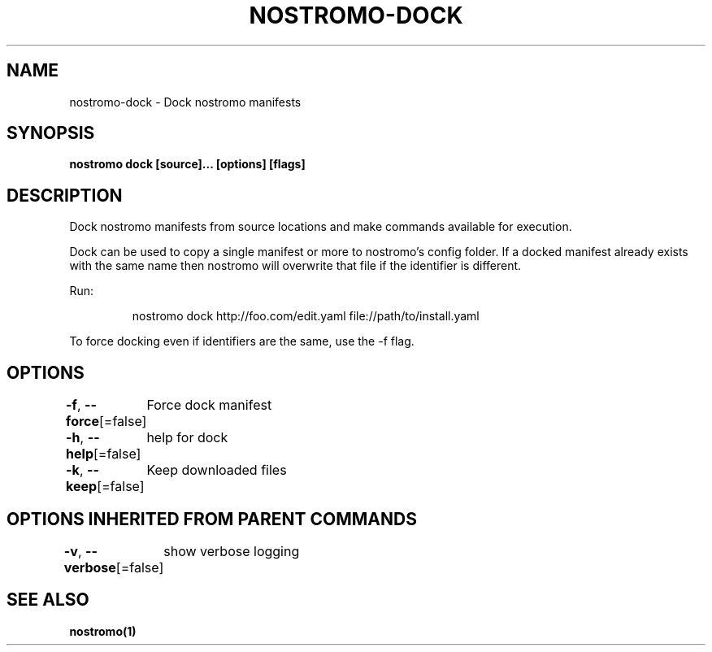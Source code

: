 .nh
.TH "NOSTROMO-DOCK" "1" "Oct 2023" "nostromo 0.12.0" "nostromo manual"

.SH NAME
.PP
nostromo-dock - Dock nostromo manifests


.SH SYNOPSIS
.PP
\fBnostromo dock [source]... [options] [flags]\fP


.SH DESCRIPTION
.PP
Dock nostromo manifests from source locations and make commands
available for execution.

.PP
Dock can be used to copy a single manifest or more to nostromo's config
folder. If a docked manifest already exists with the same name then
nostromo will overwrite that file if the identifier is different.

.PP
Run:

.PP
.RS

.nf
nostromo dock http://foo.com/edit.yaml file://path/to/install.yaml

.fi
.RE

.PP
To force docking even if identifiers are the same, use the -f flag.


.SH OPTIONS
.PP
\fB-f\fP, \fB--force\fP[=false]
	Force dock manifest

.PP
\fB-h\fP, \fB--help\fP[=false]
	help for dock

.PP
\fB-k\fP, \fB--keep\fP[=false]
	Keep downloaded files


.SH OPTIONS INHERITED FROM PARENT COMMANDS
.PP
\fB-v\fP, \fB--verbose\fP[=false]
	show verbose logging


.SH SEE ALSO
.PP
\fBnostromo(1)\fP
